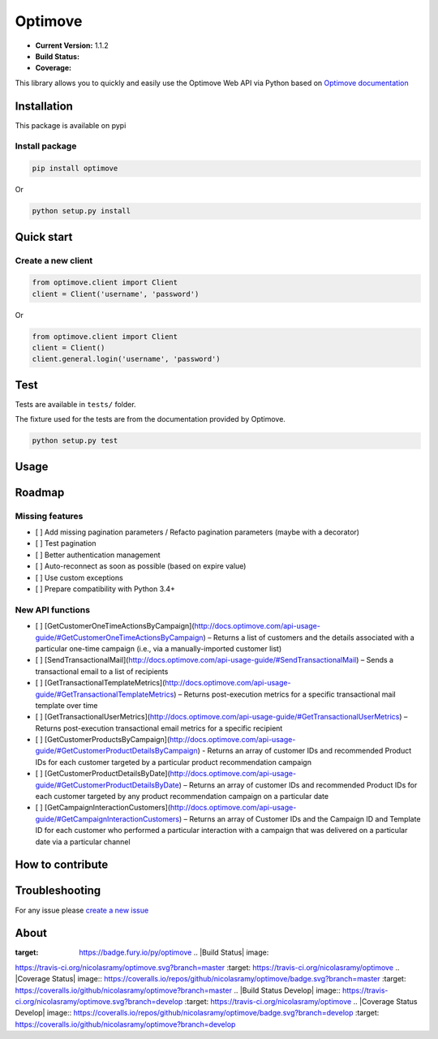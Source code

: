 Optimove
========

-  **Current Version:** 1.1.2
-  **Build Status:** |Travis CI|
-  **Coverage:** |Coveralls|

This library allows you to quickly and easily use the Optimove Web API
via Python based on `Optimove
documentation <https://docs.optimove.com/api-usage-guide/>`__

Installation
------------

This package is available on pypi |PyPI version|

Install package
~~~~~~~~~~~~~~~

.. code:: bash

    pip install optimove

Or

.. code:: bash

       python setup.py install

Quick start
-----------

Create a new client
~~~~~~~~~~~~~~~~~~~

.. code:: python

        from optimove.client import Client
        client = Client('username', 'password')

Or

.. code:: python

        from optimove.client import Client
        client = Client()
        client.general.login('username', 'password')

Test
----

Tests are available in ``tests/`` folder.

The fixture used for the tests are from the documentation provided by
Optimove.

.. code:: bash

        python setup.py test

Usage
-----

Roadmap
-------

Missing features
~~~~~~~~~~~~~~~~

-  [ ] Add missing pagination parameters / Refacto pagination parameters
   (maybe with a decorator)
-  [ ] Test pagination
-  [ ] Better authentication management
-  [ ] Auto-reconnect as soon as possible (based on expire value)
-  [ ] Use custom exceptions
-  [ ] Prepare compatibility with Python 3.4+

New API functions
~~~~~~~~~~~~~~~~~

-  [ ]
   [GetCustomerOneTimeActionsByCampaign](http://docs.optimove.com/api-usage-guide/#GetCustomerOneTimeActionsByCampaign)
   – Returns a list of customers and the details associated with a
   particular one-time campaign (i.e., via a manually-imported customer
   list)
-  [ ]
   [SendTransactionalMail](http://docs.optimove.com/api-usage-guide/#SendTransactionalMail)
   – Sends a transactional email to a list of recipients
-  [ ]
   [GetTransactionalTemplateMetrics](http://docs.optimove.com/api-usage-guide/#GetTransactionalTemplateMetrics)
   – Returns post-execution metrics for a specific transactional mail
   template over time
-  [ ]
   [GetTransactionalUserMetrics](http://docs.optimove.com/api-usage-guide/#GetTransactionalUserMetrics)
   – Returns post-execution transactional email metrics for a specific
   recipient
-  [ ]
   [GetCustomerProductsByCampaign](http://docs.optimove.com/api-usage-guide/#GetCustomerProductDetailsByCampaign)
   - Returns an array of customer IDs and recommended Product IDs for
   each customer targeted by a particular product recommendation
   campaign
-  [ ]
   [GetCustomerProductDetailsByDate](http://docs.optimove.com/api-usage-guide/#GetCustomerProductDetailsByDate)
   – Returns an array of customer IDs and recommended Product IDs for
   each customer targeted by any product recommendation campaign on a
   particular date
-  [ ]
   [GetCampaignInteractionCustomers](http://docs.optimove.com/api-usage-guide/#GetCampaignInteractionCustomers)
   – Returns an array of Customer IDs and the Campaign ID and Template
   ID for each customer who performed a particular interaction with a
   campaign that was delivered on a particular date via a particular
   channel

How to contribute
-----------------

Troubleshooting
---------------

For any issue please `create a new
issue <https://github.com/nicolasramy/optimove/issues/new>`__

About
-----

.. \|PyPI version\| image:: https://badge.fury.io/py/optimove.svg
:target: https://badge.fury.io/py/optimove .. \|Build Status\| image::
https://travis-ci.org/nicolasramy/optimove.svg?branch=master :target:
https://travis-ci.org/nicolasramy/optimove .. \|Coverage Status\|
image::
https://coveralls.io/repos/github/nicolasramy/optimove/badge.svg?branch=master
:target: https://coveralls.io/github/nicolasramy/optimove?branch=master
.. \|Build Status Develop\| image::
https://travis-ci.org/nicolasramy/optimove.svg?branch=develop :target:
https://travis-ci.org/nicolasramy/optimove .. \|Coverage Status
Develop\| image::
https://coveralls.io/repos/github/nicolasramy/optimove/badge.svg?branch=develop
:target: https://coveralls.io/github/nicolasramy/optimove?branch=develop

.. |Travis CI| image:: https://travis-ci.org/nicolasramy/optimove.svg?branch=master
   :target: https://travis-ci.org/nicolasramy/optimove
.. |Coveralls| image:: https://coveralls.io/repos/github/nicolasramy/optimove/badge.svg?branch=master
   :target: https://coveralls.io/github/nicolasramy/optimove?branch=master
.. |PyPI version| image:: https://badge.fury.io/py/optimove.svg
   :target: https://badge.fury.io/py/optimove
